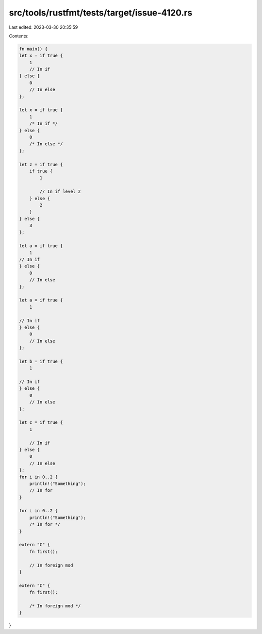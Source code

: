 src/tools/rustfmt/tests/target/issue-4120.rs
============================================

Last edited: 2023-03-30 20:35:59

Contents:

.. code-block:: rs

    fn main() {
    let x = if true {
        1
        // In if
    } else {
        0
        // In else
    };

    let x = if true {
        1
        /* In if */
    } else {
        0
        /* In else */
    };

    let z = if true {
        if true {
            1

            // In if level 2
        } else {
            2
        }
    } else {
        3
    };

    let a = if true {
        1
    // In if
    } else {
        0
        // In else
    };

    let a = if true {
        1

    // In if
    } else {
        0
        // In else
    };

    let b = if true {
        1

    // In if
    } else {
        0
        // In else
    };

    let c = if true {
        1

        // In if
    } else {
        0
        // In else
    };
    for i in 0..2 {
        println!("Something");
        // In for
    }

    for i in 0..2 {
        println!("Something");
        /* In for */
    }

    extern "C" {
        fn first();

        // In foreign mod
    }

    extern "C" {
        fn first();

        /* In foreign mod */
    }
}


